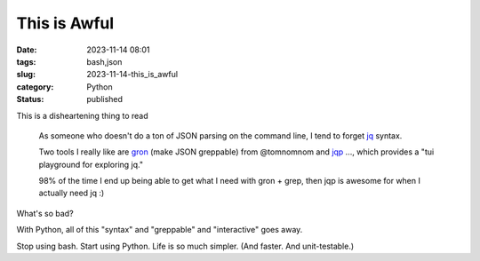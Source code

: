 This is Awful
===============================================

:date: 2023-11-14 08:01
:tags: bash,json
:slug: 2023-11-14-this_is_awful
:category: Python
:status: published

This is a disheartening thing to read

    As someone who doesn't do a ton of JSON parsing on the command line, I tend to forget `jq <https://jqlang.github.io/jq/manual/>`_ syntax.

    Two tools I really like are `gron <github.com/tomnomnom/gron>`_ (make JSON greppable) from @tomnomnom and `jqp <github.com/noahgorstein/jqp>`_ ..., which provides a "tui playground for exploring jq."

    98% of the time I end up being able to get what I need with gron + grep, then jqp is awesome for when I actually need jq :)

What's so bad?

With Python, all of this "syntax" and "greppable" and "interactive" goes away.

Stop using bash. Start using Python. Life is so much simpler. (And faster. And unit-testable.)
